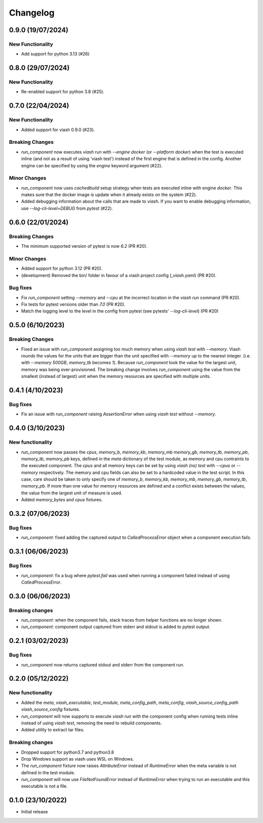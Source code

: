 
Changelog
*********

0.9.0 (19/07/2024)
==================

New Functionality
-----------------

* Add support for python 3.13 (#26)

0.8.0 (29/07/2024)
==================

New Functionality
-----------------

* Re-enabled support for python 3.8 (#25).

0.7.0 (22/04/2024)
==================

New Functionality
-----------------

* Added support for viash 0.9.0 (#23).

Breaking Changes
----------------

* `run_component` now executes `viash run` with `--engine docker` (or `--platform docker`) 
  when the test is executed inline (and not as a result of using 'viash test') 
  instead of the first engine that is defined in the config. Another engine can be
  specified by using the `engine` keyword argument (#22).

Minor Changes
-------------

* `run_component` now uses `cachedbuild` setup strategy when tests are executed inline
  with engine `docker`. This makes sure that the docker image is update when it already
  exists on the system (#22).

* Added debugging information about the calls that are made to `viash`. If you want to enable
  debugging information, use `--log-cli-level=DEBUG` from `pytest` (#22).


0.6.0 (22/01/2024)
==================

Breaking Changes
----------------
* The minimum supported version of pytest is now `6.2` (PR #20).

Minor Changes
-------------
* Added support for python 3.12 (PR #20).
* (development) Removed the bin/ folder in favour of a viash project config (`_viash.yaml`) (PR #20).

Bug fixes
---------
* Fix `run_component` setting `--memory` and `--cpu` at the incorrect location in the `viash run` command (PR #20).
* Fix tests for pytest versions older than `7.0` (PR #20).
* Match the logging level to the level in the config from pytest (see pytests' `--log-cli-level`) (PR #20)


0.5.0 (6/10/2023)
================

Breaking Changes
----------------

* Fixed an issue with `run_component` assigning too much memory when using `viash test` with `--memory`. 
  Viash rounds the values for the units that are bigger than the unit specified with `--memory` up to the nearest integer. 
  (i.e. with `--memory 500GB`, `memory_tb` becomes `1`). Because `run_component` took the value for the largest unit, 
  memory was being over-provisioned. The breaking change involves `run_component` using the value from the
  smallest (instead of largest) unit when the memory resources are specified with multiple units.

0.4.1 (4/10/2023)
=================

Bug fixes
---------
* Fix an issue with `run_component` raising `AssertionError` when using `viash test` without `--memory`.


0.4.0 (3/10/2023)
=================

New functionality
-----------------

* `run_component` now passes the `cpus`, `memory_b`, `memory_kb`, `memory_mb` `memory_gb`, `memory_tb`, `memory_pb`, 
  `memory_tb`, `memory_pb` keys, defined in the `meta` dictionary of the test module, 
  as memory and cpu contraints to the executed component. The `cpus` and all memory keys
  can be set by using `viash (ns) test` with `--cpus` or `--memory` respectively.
  The memory and cpu fields can also be set to a hardcoded value in the test script. In this case,
  care should be taken to only specify one of `memory_b`, `memory_kb`, `memory_mb`, `memory_gb`, `memory_tb`, `memory_pb`. 
  If more than one value for memory resources are defined and a conflict exists between the values, 
  the value from the largest unit of measure is used.

* Added `memory_bytes` and `cpus` fixtures.

0.3.2 (07/06/2023)
=================

Bug fixes
---------
* `run_component`: fixed adding the captured output to `CalledProcessError` object when a component execution fails. 

0.3.1 (06/06/2023)
================

Bug fixes
---------
* `run_component`: fix a bug where `pytest.fail` was used when running a component failed instead of using `CalledProcessError`.

0.3.0 (06/06/2023)
=================

Breaking changes
----------------
* `run_component`: when the component fails, stack traces from helper functions are no longer shown.

* `run_component`: component output captured from stderr and stdout is added to pytest output.

0.2.1 (03/02/2023)
=================

Bug fixes
---------
* `run_component` now returns captured stdout and stderr from the component run. 

0.2.0 (05/12/2022)
==================

New functionality
-----------------
* Added the `meta`, `viash_executable`, `test_module`, `meta_config_path`, `meta_config`, `viash_source_config_path` `viash_source_config` fixtures.
* `run_component` will now supports to execute `viash run` with the component config when running tests inline instead of using `viash test`, removing the need to rebuild components.
* Added utility to extract tar files.

Breaking changes
----------------
* Dropped support for python3.7 and python3.8
* Drop Windows support as viash uses WSL on Windows.
* The `run_component` fixture now raises `AttributeError` instead of `RuntimeError` when the meta variable is not defined in the test module.
* `run_component` will now use `FileNotFoundError` instead of `RuntimeError` when trying to run an executable and this executable is not a file.


0.1.0 (23/10/2022)
==================
* Initial release

